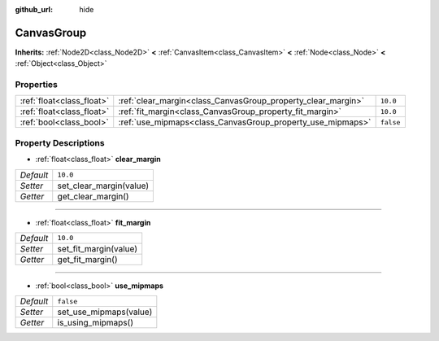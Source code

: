 :github_url: hide

.. Generated automatically by doc/tools/makerst.py in Godot's source tree.
.. DO NOT EDIT THIS FILE, but the CanvasGroup.xml source instead.
.. The source is found in doc/classes or modules/<name>/doc_classes.

.. _class_CanvasGroup:

CanvasGroup
===========

**Inherits:** :ref:`Node2D<class_Node2D>` **<** :ref:`CanvasItem<class_CanvasItem>` **<** :ref:`Node<class_Node>` **<** :ref:`Object<class_Object>`



Properties
----------

+---------------------------+--------------------------------------------------------------+-----------+
| :ref:`float<class_float>` | :ref:`clear_margin<class_CanvasGroup_property_clear_margin>` | ``10.0``  |
+---------------------------+--------------------------------------------------------------+-----------+
| :ref:`float<class_float>` | :ref:`fit_margin<class_CanvasGroup_property_fit_margin>`     | ``10.0``  |
+---------------------------+--------------------------------------------------------------+-----------+
| :ref:`bool<class_bool>`   | :ref:`use_mipmaps<class_CanvasGroup_property_use_mipmaps>`   | ``false`` |
+---------------------------+--------------------------------------------------------------+-----------+

Property Descriptions
---------------------

.. _class_CanvasGroup_property_clear_margin:

- :ref:`float<class_float>` **clear_margin**

+-----------+-------------------------+
| *Default* | ``10.0``                |
+-----------+-------------------------+
| *Setter*  | set_clear_margin(value) |
+-----------+-------------------------+
| *Getter*  | get_clear_margin()      |
+-----------+-------------------------+

----

.. _class_CanvasGroup_property_fit_margin:

- :ref:`float<class_float>` **fit_margin**

+-----------+-----------------------+
| *Default* | ``10.0``              |
+-----------+-----------------------+
| *Setter*  | set_fit_margin(value) |
+-----------+-----------------------+
| *Getter*  | get_fit_margin()      |
+-----------+-----------------------+

----

.. _class_CanvasGroup_property_use_mipmaps:

- :ref:`bool<class_bool>` **use_mipmaps**

+-----------+------------------------+
| *Default* | ``false``              |
+-----------+------------------------+
| *Setter*  | set_use_mipmaps(value) |
+-----------+------------------------+
| *Getter*  | is_using_mipmaps()     |
+-----------+------------------------+

.. |virtual| replace:: :abbr:`virtual (This method should typically be overridden by the user to have any effect.)`
.. |const| replace:: :abbr:`const (This method has no side effects. It doesn't modify any of the instance's member variables.)`
.. |vararg| replace:: :abbr:`vararg (This method accepts any number of arguments after the ones described here.)`
.. |constructor| replace:: :abbr:`constructor (This method is used to construct a type.)`
.. |operator| replace:: :abbr:`operator (This method describes a valid operator to use with this type as left-hand operand.)`
